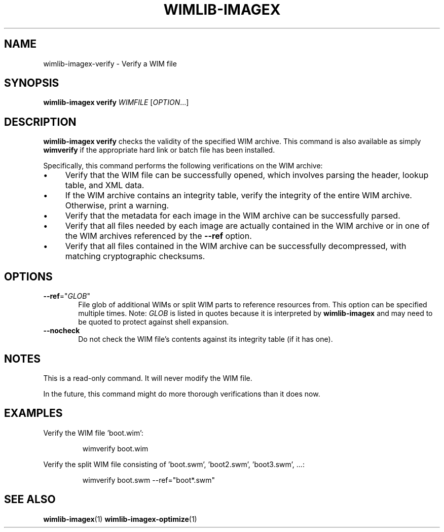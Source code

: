 .TH WIMLIB-IMAGEX "1" "January 2015" "wimlib 1.7.4" "User Commands"
.SH NAME
wimlib-imagex-verify \- Verify a WIM file
.SH SYNOPSIS
\fBwimlib-imagex verify\fR \fIWIMFILE\fR [\fIOPTION\fR...]
.SH DESCRIPTION
\fBwimlib-imagex verify\fR checks the validity of the specified WIM archive.
This command is also available as simply \fBwimverify\fR if the appropriate hard
link or batch file has been installed.
.PP
Specifically, this command performs the following verifications on the WIM
archive:
.IP \[bu] 4
Verify that the WIM file can be successfully opened, which involves parsing the
header, lookup table, and XML data.
.IP \[bu]
If the WIM archive contains an integrity table, verify the integrity of the
entire WIM archive.  Otherwise, print a warning.
.IP \[bu]
Verify that the metadata for each image in the WIM archive can be successfully
parsed.
.IP \[bu]
Verify that all files needed by each image are actually contained in the WIM
archive or in one of the WIM archives referenced by the \fB--ref\fR option.
.IP \[bu]
Verify that all files contained in the WIM archive can be successfully
decompressed, with matching cryptographic checksums.
.SH OPTIONS
.TP 6
\fB--ref\fR="\fIGLOB\fR"
File glob of additional WIMs or split WIM parts to reference resources from.
This option can be specified multiple times.  Note: \fIGLOB\fR is listed in
quotes because it is interpreted by \fBwimlib-imagex\fR and may need to be
quoted to protect against shell expansion.
.TP
\fB--nocheck\fR
Do not check the WIM file's contents against its integrity table (if it has one).
.SH NOTES
This is a read-only command.  It will never modify the WIM file.
.PP
In the future, this command might do more thorough verifications than it does
now.
.SH EXAMPLES
Verify the WIM file 'boot.wim':
.RS
.PP
wimverify boot.wim
.RE
.PP
Verify the split WIM file consisting of 'boot.swm', 'boot2.swm', 'boot3.swm', ...:
.RS
.PP
wimverify boot.swm --ref="boot*.swm"
.RE
.PP
.SH SEE ALSO
.BR wimlib-imagex (1)
.BR wimlib-imagex-optimize (1)
